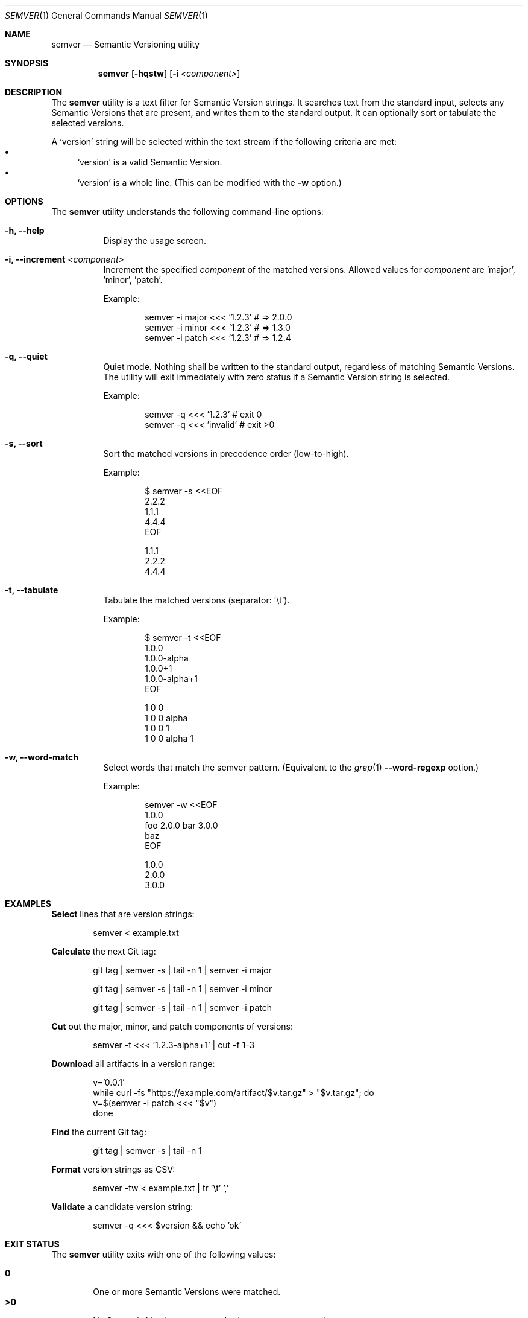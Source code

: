 .Dd February 19, 2019
.Dt SEMVER 1
.Os
.Sh NAME
.Nm semver
.Nd Semantic Versioning utility
.Sh SYNOPSIS
.Nm
.Op Fl hqstw
.Op Fl i Ar <component>
.Sh DESCRIPTION
The
.Nm
utility is a text filter for Semantic Version strings. It searches text from the standard input, selects any Semantic
Versions that are present, and writes them to the standard output. It can optionally sort or tabulate the selected
versions.
.Pp
A
.Sq version
string will be selected within the text stream if the following criteria are met:
.Bl -bullet -compact
.It
.Sq version
is a valid Semantic Version.
.It
.Sq version
is a whole line. (This can be modified with the
.Fl w
option.)
.El
.Sh OPTIONS
.Pp
The
.Nm
utility understands the following command-line options:
.Bl -tag -width Ds indent
.It Fl h, -help
Display the usage screen.
.It Fl i, -increment Ar <component>
Increment the specified
.Ar component
of the matched versions. Allowed values for
.Ar component
are 'major', 'minor', 'patch'.
.Pp
Example:
.Pp
.Bd -literal -offset indent
semver -i major <<< '1.2.3'    # => 2.0.0
semver -i minor <<< '1.2.3'    # => 1.3.0
semver -i patch <<< '1.2.3'    # => 1.2.4
.Ed
.It Fl q, -quiet
Quiet mode. Nothing shall be written to the standard output, regardless of matching Semantic Versions. The utility will exit immediately with zero status if a Semantic Version string is selected.
.Pp
Example:
.Pp
.Bd -literal -offset indent
semver -q <<< '1.2.3'    # exit 0
semver -q <<< 'invalid'  # exit >0
.Ed
.It Fl s, -sort
Sort the matched versions in precedence order (low-to-high).
.Pp
Example:
.Pp
.Bd -literal -offset indent
$ semver -s <<EOF
2.2.2
1.1.1
4.4.4
EOF

1.1.1
2.2.2
4.4.4
.Ed
.It Fl t, -tabulate
Tabulate the matched versions (separator: '\\t').
.Pp
Example:
.Pp
.Bd -literal -offset indent
$ semver -t <<EOF
1.0.0
1.0.0-alpha
1.0.0+1
1.0.0-alpha+1
EOF

1   0   0
1   0   0   alpha
1   0   0           1
1   0   0   alpha   1
.Ed
.It Fl w, -word-match
Select words that match the semver pattern. (Equivalent to the
.Xr grep 1
.Fl -word-regexp
option.)
.Pp
Example:
.Pp
.Bd -literal -offset indent
semver -w <<EOF
1.0.0
foo 2.0.0 bar 3.0.0
baz
EOF

1.0.0
2.0.0
3.0.0
.Ed
.El
.Sh EXAMPLES
.Pp
\fBSelect\fR lines that are version strings:
.Pp
.Bd -literal -offset indent -compact
semver < example.txt
.Ed
.Pp
\fBCalculate\fR the next Git tag:
.Pp
.Bd -literal -offset indent -compact
git tag | semver -s | tail -n 1 | semver -i major

git tag | semver -s | tail -n 1 | semver -i minor

git tag | semver -s | tail -n 1 | semver -i patch
.Ed
.Pp
\fBCut\fR out the major, minor, and patch components of versions:
.Pp
.Bd -literal -offset indent -compact
semver -t <<< '1.2.3-alpha+1' | cut -f 1-3
.Ed
.Pp
\fBDownload\fR all artifacts in a version range:
.Pp
.Bd -literal -offset indent -compact
v='0.0.1'
while curl -fs "https://example.com/artifact/$v.tar.gz" > "$v.tar.gz"; do
    v=$(semver -i patch <<< "$v")
done
.Ed
.Pp
\fBFind\fR the current Git tag:
.Pp
.Bd -literal -offset indent -compact
git tag | semver -s | tail -n 1
.Ed
.Pp
\fBFormat\fR version strings as CSV:
.Pp
.Bd -literal -offset indent -compact
semver -tw < example.txt | tr '\\t' ','
.Ed
.Pp
\fBValidate\fR a candidate version string:
.Pp
.Bd -literal -offset indent
semver -q <<< $version && echo 'ok'
.Ed
.Sh EXIT STATUS
The
.Nm
utility exits with one of the following values:
.Pp
.Bl -tag -width flag -compact
.It Li 0
One or more Semantic Versions were matched.
.It Li >0
No Semantic Versions were matched, or an error occurred.
.El
.Sh WARNINGS
The Semantic Versioning standard does not define an ordering for two versions that are precedence-equal but stringwise-unequal (for example the BUILD is different). To guarantee predictable ordering between executions, the
.Nm
utility applies an additional natural sort on top of the Semantic Version precedence sort. This additional sort is IMPLEMENTATION-SPECIFIC and SUBJECT TO CHANGE between releases, so its algorithm is deliberately left undocumented. You should not rely on it.
.Sh STANDARDS
The
.Nm
utility is expected to conform to the Semantic Versioning standard, defined at https://semver.org.
